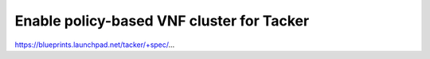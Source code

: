 
==========================================
Enable policy-based VNF cluster for Tacker
==========================================

https://blueprints.launchpad.net/tacker/+spec/...

